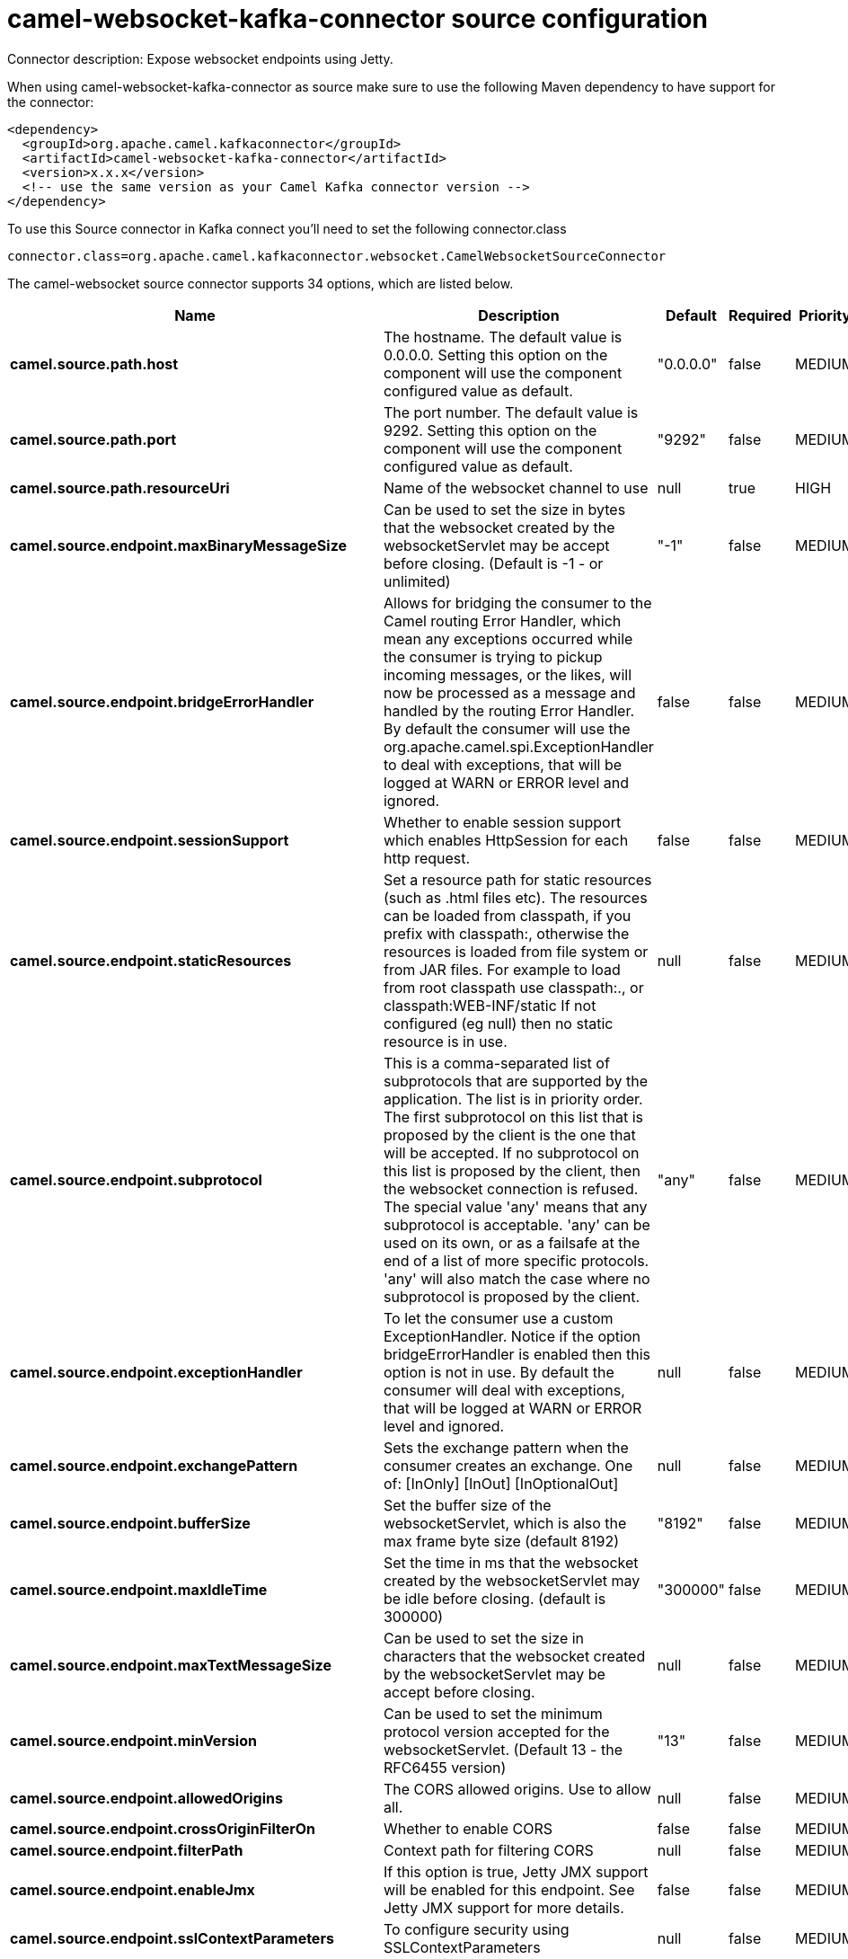 // kafka-connector options: START
[[camel-websocket-kafka-connector-source]]
= camel-websocket-kafka-connector source configuration

Connector description: Expose websocket endpoints using Jetty.

When using camel-websocket-kafka-connector as source make sure to use the following Maven dependency to have support for the connector:

[source,xml]
----
<dependency>
  <groupId>org.apache.camel.kafkaconnector</groupId>
  <artifactId>camel-websocket-kafka-connector</artifactId>
  <version>x.x.x</version>
  <!-- use the same version as your Camel Kafka connector version -->
</dependency>
----

To use this Source connector in Kafka connect you'll need to set the following connector.class

[source,java]
----
connector.class=org.apache.camel.kafkaconnector.websocket.CamelWebsocketSourceConnector
----


The camel-websocket source connector supports 34 options, which are listed below.



[width="100%",cols="2,5,^1,1,1",options="header"]
|===
| Name | Description | Default | Required | Priority
| *camel.source.path.host* | The hostname. The default value is 0.0.0.0. Setting this option on the component will use the component configured value as default. | "0.0.0.0" | false | MEDIUM
| *camel.source.path.port* | The port number. The default value is 9292. Setting this option on the component will use the component configured value as default. | "9292" | false | MEDIUM
| *camel.source.path.resourceUri* | Name of the websocket channel to use | null | true | HIGH
| *camel.source.endpoint.maxBinaryMessageSize* | Can be used to set the size in bytes that the websocket created by the websocketServlet may be accept before closing. (Default is -1 - or unlimited) | "-1" | false | MEDIUM
| *camel.source.endpoint.bridgeErrorHandler* | Allows for bridging the consumer to the Camel routing Error Handler, which mean any exceptions occurred while the consumer is trying to pickup incoming messages, or the likes, will now be processed as a message and handled by the routing Error Handler. By default the consumer will use the org.apache.camel.spi.ExceptionHandler to deal with exceptions, that will be logged at WARN or ERROR level and ignored. | false | false | MEDIUM
| *camel.source.endpoint.sessionSupport* | Whether to enable session support which enables HttpSession for each http request. | false | false | MEDIUM
| *camel.source.endpoint.staticResources* | Set a resource path for static resources (such as .html files etc). The resources can be loaded from classpath, if you prefix with classpath:, otherwise the resources is loaded from file system or from JAR files. For example to load from root classpath use classpath:., or classpath:WEB-INF/static If not configured (eg null) then no static resource is in use. | null | false | MEDIUM
| *camel.source.endpoint.subprotocol* | This is a comma-separated list of subprotocols that are supported by the application. The list is in priority order. The first subprotocol on this list that is proposed by the client is the one that will be accepted. If no subprotocol on this list is proposed by the client, then the websocket connection is refused. The special value 'any' means that any subprotocol is acceptable. 'any' can be used on its own, or as a failsafe at the end of a list of more specific protocols. 'any' will also match the case where no subprotocol is proposed by the client. | "any" | false | MEDIUM
| *camel.source.endpoint.exceptionHandler* | To let the consumer use a custom ExceptionHandler. Notice if the option bridgeErrorHandler is enabled then this option is not in use. By default the consumer will deal with exceptions, that will be logged at WARN or ERROR level and ignored. | null | false | MEDIUM
| *camel.source.endpoint.exchangePattern* | Sets the exchange pattern when the consumer creates an exchange. One of: [InOnly] [InOut] [InOptionalOut] | null | false | MEDIUM
| *camel.source.endpoint.bufferSize* | Set the buffer size of the websocketServlet, which is also the max frame byte size (default 8192) | "8192" | false | MEDIUM
| *camel.source.endpoint.maxIdleTime* | Set the time in ms that the websocket created by the websocketServlet may be idle before closing. (default is 300000) | "300000" | false | MEDIUM
| *camel.source.endpoint.maxTextMessageSize* | Can be used to set the size in characters that the websocket created by the websocketServlet may be accept before closing. | null | false | MEDIUM
| *camel.source.endpoint.minVersion* | Can be used to set the minimum protocol version accepted for the websocketServlet. (Default 13 - the RFC6455 version) | "13" | false | MEDIUM
| *camel.source.endpoint.allowedOrigins* | The CORS allowed origins. Use to allow all. | null | false | MEDIUM
| *camel.source.endpoint.crossOriginFilterOn* | Whether to enable CORS | false | false | MEDIUM
| *camel.source.endpoint.filterPath* | Context path for filtering CORS | null | false | MEDIUM
| *camel.source.endpoint.enableJmx* | If this option is true, Jetty JMX support will be enabled for this endpoint. See Jetty JMX support for more details. | false | false | MEDIUM
| *camel.source.endpoint.sslContextParameters* | To configure security using SSLContextParameters | null | false | MEDIUM
| *camel.component.websocket.host* | The hostname. The default value is 0.0.0.0 | "0.0.0.0" | false | MEDIUM
| *camel.component.websocket.port* | The port number. The default value is 9292 | "9292" | false | MEDIUM
| *camel.component.websocket.bridgeErrorHandler* | Allows for bridging the consumer to the Camel routing Error Handler, which mean any exceptions occurred while the consumer is trying to pickup incoming messages, or the likes, will now be processed as a message and handled by the routing Error Handler. By default the consumer will use the org.apache.camel.spi.ExceptionHandler to deal with exceptions, that will be logged at WARN or ERROR level and ignored. | false | false | MEDIUM
| *camel.component.websocket.staticResources* | Set a resource path for static resources (such as .html files etc). The resources can be loaded from classpath, if you prefix with classpath:, otherwise the resources is loaded from file system or from JAR files. For example to load from root classpath use classpath:., or classpath:WEB-INF/static If not configured (eg null) then no static resource is in use. | null | false | MEDIUM
| *camel.component.websocket.autowiredEnabled* | Whether autowiring is enabled. This is used for automatic autowiring options (the option must be marked as autowired) by looking up in the registry to find if there is a single instance of matching type, which then gets configured on the component. This can be used for automatic configuring JDBC data sources, JMS connection factories, AWS Clients, etc. | true | false | MEDIUM
| *camel.component.websocket.enableJmx* | If this option is true, Jetty JMX support will be enabled for this endpoint. See Jetty JMX support for more details. | false | false | MEDIUM
| *camel.component.websocket.maxThreads* | To set a value for maximum number of threads in server thread pool. MaxThreads/minThreads or threadPool fields are required due to switch to Jetty9. The default values for maxThreads is 1 2 noCores. | null | false | MEDIUM
| *camel.component.websocket.minThreads* | To set a value for minimum number of threads in server thread pool. MaxThreads/minThreads or threadPool fields are required due to switch to Jetty9. The default values for minThreads is 1. | null | false | MEDIUM
| *camel.component.websocket.subprotocol* | This is a comma-separated list of subprotocols that are supported by the application. The list is in priority order. The first subprotocol on this list that is proposed by the client is the one that will be accepted. If no subprotocol on this list is proposed by the client, then the websocket connection is refused. The special value 'any' means that any subprotocol is acceptable. 'any' can be used on its own, or as a failsafe at the end of a list of more specific protocols. 'any' will also match the case where no subprotocol is proposed by the client. | "any" | false | MEDIUM
| *camel.component.websocket.threadPool* | To use a custom thread pool for the server. MaxThreads/minThreads or threadPool fields are required due to switch to Jetty9. | null | false | MEDIUM
| *camel.component.websocket.sslContextParameters* | To configure security using SSLContextParameters | null | false | MEDIUM
| *camel.component.websocket.sslKeyPassword* | The password for the keystore when using SSL. | null | false | MEDIUM
| *camel.component.websocket.sslKeystore* | The path to the keystore. | null | false | MEDIUM
| *camel.component.websocket.sslPassword* | The password when using SSL. | null | false | MEDIUM
| *camel.component.websocket.useGlobalSslContext Parameters* | Enable usage of global SSL context parameters. | false | false | MEDIUM
|===



The camel-websocket source connector has no converters out of the box.





The camel-websocket source connector has no transforms out of the box.





The camel-websocket source connector has no aggregation strategies out of the box.
// kafka-connector options: END
